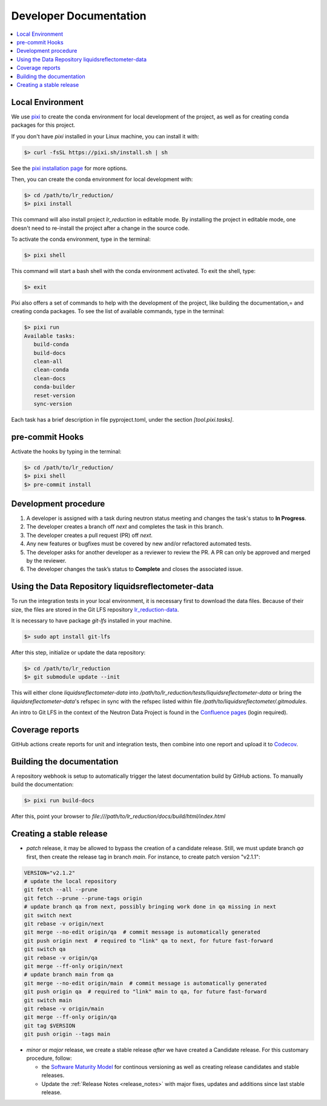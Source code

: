 .. _developer_documentation:

Developer Documentation
=======================

.. contents::
   :local:
   :depth: 1


Local Environment
-----------------
We use `pixi <https://pixi.sh/latest/>`_ to create the conda environment for local development of the project,
as well as for creating conda packages for this project.

If you don't have `pixi` installed in your Linux machine, you can install it with:

.. code-block:: bash

   $> curl -fsSL https://pixi.sh/install.sh | sh

See the `pixi installation page <https://pixi.sh/latest/installation/>`_ for more options.

Then, you can create the conda environment for local development with:

.. code-block:: bash

   $> cd /path/to/lr_reduction/
   $> pixi install

This command will also install project `lr_reduction` in editable mode.
By installing the project in editable mode,
one doesn't need to re-install the project after a change in the source code.

To activate the conda environment, type in the terminal:

.. code-block:: bash

   $> pixi shell

This command will start a bash shell with the conda environment activated. To exit the shell, type:

.. code-block:: bash

   $> exit

Pixi also offers a set of commands to help with the development of the project,
like building the documentation,= and creating conda packages.
To see the list of available commands, type in the terminal:

.. code-block:: bash

   $> pixi run
   Available tasks:
      build-conda
      build-docs
      clean-all
      clean-conda
      clean-docs
      conda-builder
      reset-version
      sync-version

Each task has a brief description in file pyproject.toml, under the section `[tool.pixi.tasks]`.

pre-commit Hooks
----------------

Activate the hooks by typing in the terminal:

.. code-block:: bash

   $> cd /path/to/lr_reduction/
   $> pixi shell
   $> pre-commit install


Development procedure
---------------------

1. A developer is assigned with a task during neutron status meeting and changes the task's status to **In Progress**.
2. The developer creates a branch off *next* and completes the task in this branch.
3. The developer creates a pull request (PR) off *next*.
4. Any new features or bugfixes must be covered by new and/or refactored automated tests.
5. The developer asks for another developer as a reviewer to review the PR.
   A PR can only be approved and merged by the reviewer.
6. The developer changes the task’s status to **Complete** and closes the associated issue.


Using the Data Repository liquidsreflectometer-data
---------------------------------------------------
To run the integration tests in your local environment, it is necessary first to download the data files.
Because of their size, the files are stored in the Git LFS repository
`lr_reduction-data <https://code.ornl.gov/sns-hfir-scse/infrastructure/test-data/liquidsreflectometer-data>`_.

It is necessary to have package `git-lfs` installed in your machine.

.. code-block:: bash

   $> sudo apt install git-lfs

After this step, initialize or update the data repository:

.. code-block:: bash

   $> cd /path/to/lr_reduction
   $> git submodule update --init

This will either clone `liquidsreflectometer-data` into `/path/to/lr_reduction/tests/liquidsreflectometer-data` or
bring the `liquidsreflectometer-data`'s refspec in sync with the refspec listed within file
`/path/to/liquidsreflectometer/.gitmodules`.

An intro to Git LFS in the context of the Neutron Data Project is found in the
`Confluence pages <https://ornl-neutrons.atlassian.net/wiki/spaces/NDPD/pages/19103745/Using+git-lfs+for+test+data>`_
(login required).


Coverage reports
----------------

GitHub actions create reports for unit and integration tests, then combine into one report and upload it to
`Codecov <https://app.codecov.io/gh/neutrons/lr_reduction>`_.


Building the documentation
--------------------------
A repository webhook is setup to automatically trigger the latest documentation build by GitHub actions.
To manually build the documentation:

.. code-block:: bash

   $> pixi run build-docs

After this, point your browser to
`file:///path/to/lr_reduction/docs/build/html/index.html`


Creating a stable release
-------------------------

- *patch* release, it may be allowed to bypass the creation of a candidate release.
  Still, we must update branch `qa` first, then create the release tag in branch `main`.
  For instance, to create patch version "v2.1.1":

.. code-block:: bash

   VERSION="v2.1.2"
   # update the local repository
   git fetch --all --prune
   git fetch --prune --prune-tags origin
   # update branch qa from next, possibly bringing work done in qa missing in next
   git switch next
   git rebase -v origin/next
   git merge --no-edit origin/qa  # commit message is automatically generated
   git push origin next  # required to "link" qa to next, for future fast-forward
   git switch qa
   git rebase -v origin/qa
   git merge --ff-only origin/next
   # update branch main from qa
   git merge --no-edit origin/main  # commit message is automatically generated
   git push origin qa  # required to "link" main to qa, for future fast-forward
   git switch main
   git rebase -v origin/main
   git merge --ff-only origin/qa
   git tag $VERSION
   git push origin --tags main

- *minor* or *major* release, we create a stable release *after* we have created a Candidate release.
  For this customary procedure, follow:

  + the `Software Maturity Model <https://ornl-neutrons.atlassian.net/wiki/spaces/NDPD/pages/23363585/Software+Maturity+Model>`_ for continous versioning as well as creating release candidates and stable releases.
  + Update the :ref:`Release Notes <release_notes>` with major fixes, updates and additions since last stable release.
